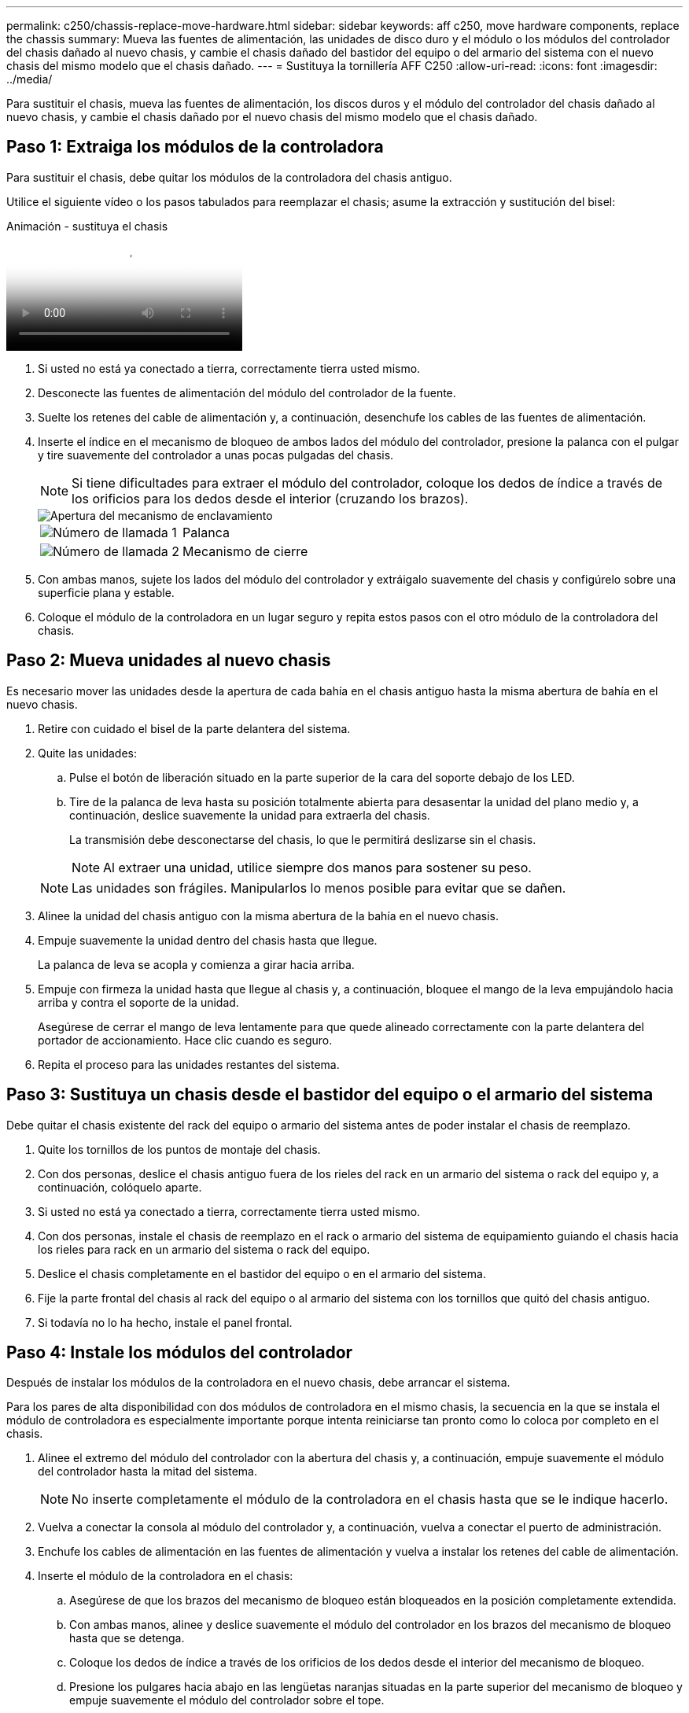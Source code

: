 ---
permalink: c250/chassis-replace-move-hardware.html 
sidebar: sidebar 
keywords: aff c250, move hardware components, replace the chassis 
summary: Mueva las fuentes de alimentación, las unidades de disco duro y el módulo o los módulos del controlador del chasis dañado al nuevo chasis, y cambie el chasis dañado del bastidor del equipo o del armario del sistema con el nuevo chasis del mismo modelo que el chasis dañado. 
---
= Sustituya la tornillería AFF C250
:allow-uri-read: 
:icons: font
:imagesdir: ../media/


[role="lead"]
Para sustituir el chasis, mueva las fuentes de alimentación, los discos duros y el módulo del controlador del chasis dañado al nuevo chasis, y cambie el chasis dañado por el nuevo chasis del mismo modelo que el chasis dañado.



== Paso 1: Extraiga los módulos de la controladora

Para sustituir el chasis, debe quitar los módulos de la controladora del chasis antiguo.

Utilice el siguiente vídeo o los pasos tabulados para reemplazar el chasis; asume la extracción y sustitución del bisel:

.Animación - sustituya el chasis
video::1f859217-fede-491a-896e-ac5b015c1a36[panopto]
. Si usted no está ya conectado a tierra, correctamente tierra usted mismo.
. Desconecte las fuentes de alimentación del módulo del controlador de la fuente.
. Suelte los retenes del cable de alimentación y, a continuación, desenchufe los cables de las fuentes de alimentación.
. Inserte el índice en el mecanismo de bloqueo de ambos lados del módulo del controlador, presione la palanca con el pulgar y tire suavemente del controlador a unas pocas pulgadas del chasis.
+

NOTE: Si tiene dificultades para extraer el módulo del controlador, coloque los dedos de índice a través de los orificios para los dedos desde el interior (cruzando los brazos).

+
image::../media/drw_a250_pcm_remove_install.png[Apertura del mecanismo de enclavamiento]

+
[cols="1,3"]
|===


 a| 
image:../media/icon_round_1.png["Número de llamada 1"]
| Palanca 


 a| 
image:../media/icon_round_2.png["Número de llamada 2"]
 a| 
Mecanismo de cierre

|===
. Con ambas manos, sujete los lados del módulo del controlador y extráigalo suavemente del chasis y configúrelo sobre una superficie plana y estable.
. Coloque el módulo de la controladora en un lugar seguro y repita estos pasos con el otro módulo de la controladora del chasis.




== Paso 2: Mueva unidades al nuevo chasis

Es necesario mover las unidades desde la apertura de cada bahía en el chasis antiguo hasta la misma abertura de bahía en el nuevo chasis.

. Retire con cuidado el bisel de la parte delantera del sistema.
. Quite las unidades:
+
.. Pulse el botón de liberación situado en la parte superior de la cara del soporte debajo de los LED.
.. Tire de la palanca de leva hasta su posición totalmente abierta para desasentar la unidad del plano medio y, a continuación, deslice suavemente la unidad para extraerla del chasis.
+
La transmisión debe desconectarse del chasis, lo que le permitirá deslizarse sin el chasis.

+

NOTE: Al extraer una unidad, utilice siempre dos manos para sostener su peso.

+

NOTE: Las unidades son frágiles. Manipularlos lo menos posible para evitar que se dañen.



. Alinee la unidad del chasis antiguo con la misma abertura de la bahía en el nuevo chasis.
. Empuje suavemente la unidad dentro del chasis hasta que llegue.
+
La palanca de leva se acopla y comienza a girar hacia arriba.

. Empuje con firmeza la unidad hasta que llegue al chasis y, a continuación, bloquee el mango de la leva empujándolo hacia arriba y contra el soporte de la unidad.
+
Asegúrese de cerrar el mango de leva lentamente para que quede alineado correctamente con la parte delantera del portador de accionamiento. Hace clic cuando es seguro.

. Repita el proceso para las unidades restantes del sistema.




== Paso 3: Sustituya un chasis desde el bastidor del equipo o el armario del sistema

Debe quitar el chasis existente del rack del equipo o armario del sistema antes de poder instalar el chasis de reemplazo.

. Quite los tornillos de los puntos de montaje del chasis.
. Con dos personas, deslice el chasis antiguo fuera de los rieles del rack en un armario del sistema o rack del equipo y, a continuación, colóquelo aparte.
. Si usted no está ya conectado a tierra, correctamente tierra usted mismo.
. Con dos personas, instale el chasis de reemplazo en el rack o armario del sistema de equipamiento guiando el chasis hacia los rieles para rack en un armario del sistema o rack del equipo.
. Deslice el chasis completamente en el bastidor del equipo o en el armario del sistema.
. Fije la parte frontal del chasis al rack del equipo o al armario del sistema con los tornillos que quitó del chasis antiguo.
. Si todavía no lo ha hecho, instale el panel frontal.




== Paso 4: Instale los módulos del controlador

Después de instalar los módulos de la controladora en el nuevo chasis, debe arrancar el sistema.

Para los pares de alta disponibilidad con dos módulos de controladora en el mismo chasis, la secuencia en la que se instala el módulo de controladora es especialmente importante porque intenta reiniciarse tan pronto como lo coloca por completo en el chasis.

. Alinee el extremo del módulo del controlador con la abertura del chasis y, a continuación, empuje suavemente el módulo del controlador hasta la mitad del sistema.
+

NOTE: No inserte completamente el módulo de la controladora en el chasis hasta que se le indique hacerlo.

. Vuelva a conectar la consola al módulo del controlador y, a continuación, vuelva a conectar el puerto de administración.
. Enchufe los cables de alimentación en las fuentes de alimentación y vuelva a instalar los retenes del cable de alimentación.
. Inserte el módulo de la controladora en el chasis:
+
.. Asegúrese de que los brazos del mecanismo de bloqueo están bloqueados en la posición completamente extendida.
.. Con ambas manos, alinee y deslice suavemente el módulo del controlador en los brazos del mecanismo de bloqueo hasta que se detenga.
.. Coloque los dedos de índice a través de los orificios de los dedos desde el interior del mecanismo de bloqueo.
.. Presione los pulgares hacia abajo en las lengüetas naranjas situadas en la parte superior del mecanismo de bloqueo y empuje suavemente el módulo del controlador sobre el tope.
.. Suelte los pulgares de la parte superior de los mecanismos de bloqueo y siga presionando hasta que los mecanismos de bloqueo encajen en su lugar.
+
El módulo de la controladora comienza a arrancar tan pronto como se asienta completamente en el chasis. Esté preparado para interrumpir el proceso de arranque.



+
El módulo del controlador debe estar completamente insertado y alineado con los bordes del chasis.

. Repita los pasos anteriores para instalar la segunda controladora en el chasis nuevo.

